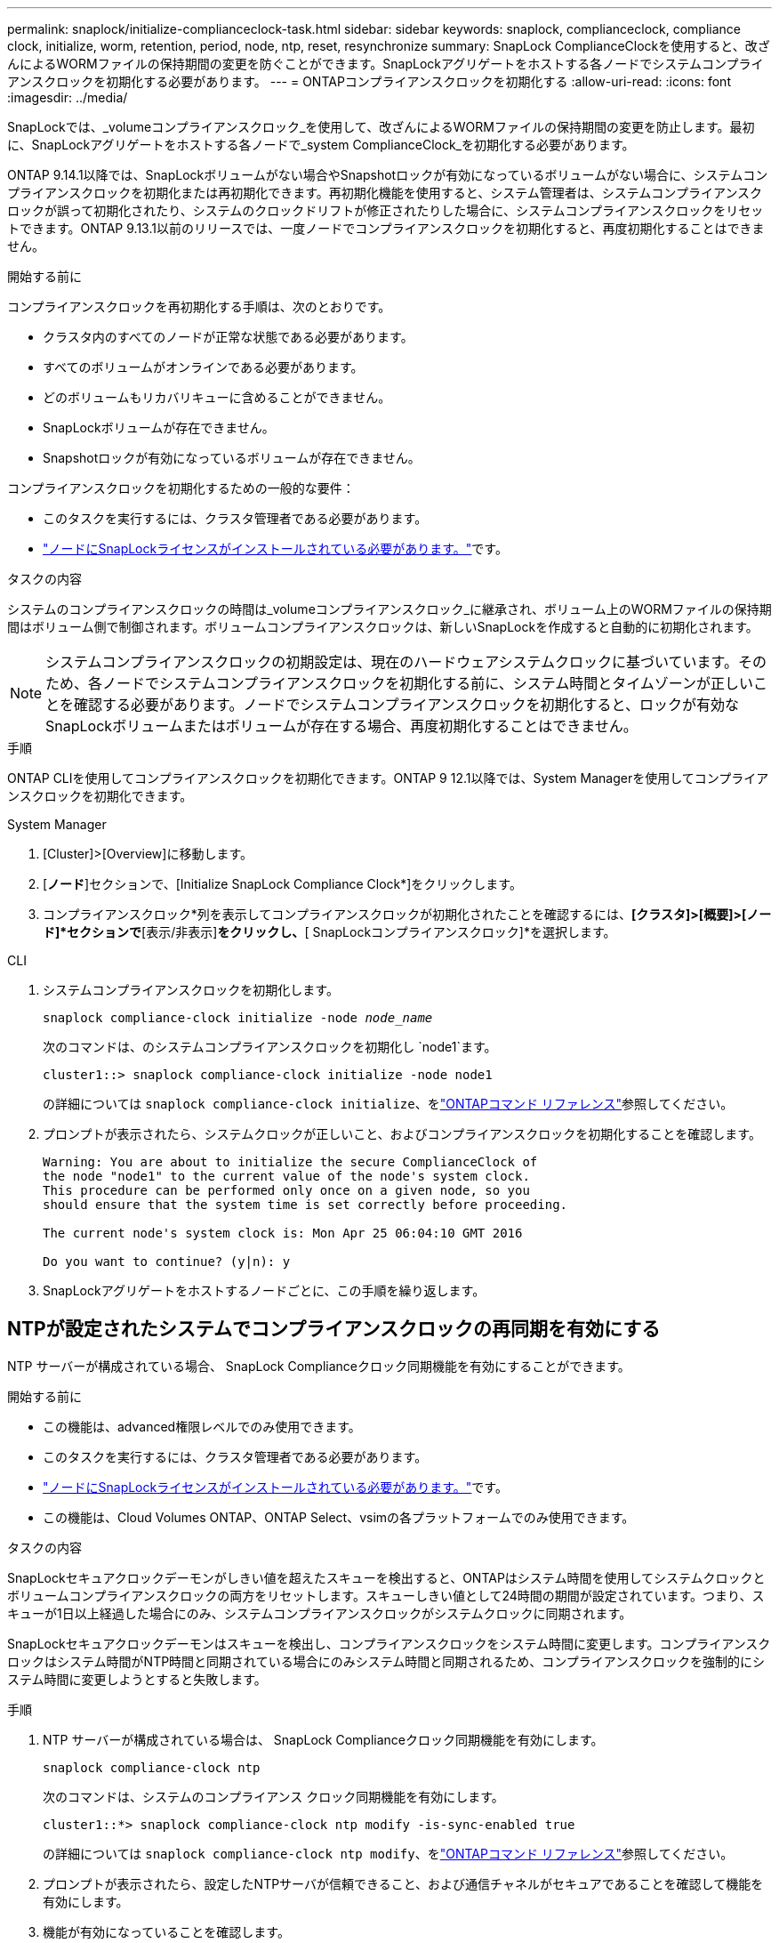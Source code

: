 ---
permalink: snaplock/initialize-complianceclock-task.html 
sidebar: sidebar 
keywords: snaplock, complianceclock, compliance clock, initialize, worm, retention, period, node, ntp, reset, resynchronize 
summary: SnapLock ComplianceClockを使用すると、改ざんによるWORMファイルの保持期間の変更を防ぐことができます。SnapLockアグリゲートをホストする各ノードでシステムコンプライアンスクロックを初期化する必要があります。 
---
= ONTAPコンプライアンスクロックを初期化する
:allow-uri-read: 
:icons: font
:imagesdir: ../media/


[role="lead"]
SnapLockでは、_volumeコンプライアンスクロック_を使用して、改ざんによるWORMファイルの保持期間の変更を防止します。最初に、SnapLockアグリゲートをホストする各ノードで_system ComplianceClock_を初期化する必要があります。

ONTAP 9.14.1以降では、SnapLockボリュームがない場合やSnapshotロックが有効になっているボリュームがない場合に、システムコンプライアンスクロックを初期化または再初期化できます。再初期化機能を使用すると、システム管理者は、システムコンプライアンスクロックが誤って初期化されたり、システムのクロックドリフトが修正されたりした場合に、システムコンプライアンスクロックをリセットできます。ONTAP 9.13.1以前のリリースでは、一度ノードでコンプライアンスクロックを初期化すると、再度初期化することはできません。

.開始する前に
コンプライアンスクロックを再初期化する手順は、次のとおりです。

* クラスタ内のすべてのノードが正常な状態である必要があります。
* すべてのボリュームがオンラインである必要があります。
* どのボリュームもリカバリキューに含めることができません。
* SnapLockボリュームが存在できません。
* Snapshotロックが有効になっているボリュームが存在できません。


コンプライアンスクロックを初期化するための一般的な要件：

* このタスクを実行するには、クラスタ管理者である必要があります。
* link:../system-admin/install-license-task.html["ノードにSnapLockライセンスがインストールされている必要があります。"]です。


.タスクの内容
システムのコンプライアンスクロックの時間は_volumeコンプライアンスクロック_に継承され、ボリューム上のWORMファイルの保持期間はボリューム側で制御されます。ボリュームコンプライアンスクロックは、新しいSnapLockを作成すると自動的に初期化されます。

[NOTE]
====
システムコンプライアンスクロックの初期設定は、現在のハードウェアシステムクロックに基づいています。そのため、各ノードでシステムコンプライアンスクロックを初期化する前に、システム時間とタイムゾーンが正しいことを確認する必要があります。ノードでシステムコンプライアンスクロックを初期化すると、ロックが有効なSnapLockボリュームまたはボリュームが存在する場合、再度初期化することはできません。

====
.手順
ONTAP CLIを使用してコンプライアンスクロックを初期化できます。ONTAP 9 12.1以降では、System Managerを使用してコンプライアンスクロックを初期化できます。

[role="tabbed-block"]
====
.System Manager
--
. [Cluster]>[Overview]に移動します。
. [*ノード*]セクションで、[Initialize SnapLock Compliance Clock*]をクリックします。
. コンプライアンスクロック*列を表示してコンプライアンスクロックが初期化されたことを確認するには、*[クラスタ]>[概要]>[ノード]*セクションで*[表示/非表示]*をクリックし、*[ SnapLockコンプライアンスクロック]*を選択します。


--
--
.CLI
. システムコンプライアンスクロックを初期化します。
+
`snaplock compliance-clock initialize -node _node_name_`

+
次のコマンドは、のシステムコンプライアンスクロックを初期化し `node1`ます。

+
[listing]
----
cluster1::> snaplock compliance-clock initialize -node node1
----
+
の詳細については `snaplock compliance-clock initialize`、をlink:https://docs.netapp.com/us-en/ontap-cli/snaplock-compliance-clock-initialize.html["ONTAPコマンド リファレンス"^]参照してください。

. プロンプトが表示されたら、システムクロックが正しいこと、およびコンプライアンスクロックを初期化することを確認します。
+
[listing]
----
Warning: You are about to initialize the secure ComplianceClock of
the node "node1" to the current value of the node's system clock.
This procedure can be performed only once on a given node, so you
should ensure that the system time is set correctly before proceeding.

The current node's system clock is: Mon Apr 25 06:04:10 GMT 2016

Do you want to continue? (y|n): y
----
. SnapLockアグリゲートをホストするノードごとに、この手順を繰り返します。


--
====


== NTPが設定されたシステムでコンプライアンスクロックの再同期を有効にする

NTP サーバーが構成されている場合、 SnapLock Complianceクロック同期機能を有効にすることができます。

.開始する前に
* この機能は、advanced権限レベルでのみ使用できます。
* このタスクを実行するには、クラスタ管理者である必要があります。
* link:../system-admin/install-license-task.html["ノードにSnapLockライセンスがインストールされている必要があります。"]です。
* この機能は、Cloud Volumes ONTAP、ONTAP Select、vsimの各プラットフォームでのみ使用できます。


.タスクの内容
SnapLockセキュアクロックデーモンがしきい値を超えたスキューを検出すると、ONTAPはシステム時間を使用してシステムクロックとボリュームコンプライアンスクロックの両方をリセットします。スキューしきい値として24時間の期間が設定されています。つまり、スキューが1日以上経過した場合にのみ、システムコンプライアンスクロックがシステムクロックに同期されます。

SnapLockセキュアクロックデーモンはスキューを検出し、コンプライアンスクロックをシステム時間に変更します。コンプライアンスクロックはシステム時間がNTP時間と同期されている場合にのみシステム時間と同期されるため、コンプライアンスクロックを強制的にシステム時間に変更しようとすると失敗します。

.手順
. NTP サーバーが構成されている場合は、 SnapLock Complianceクロック同期機能を有効にします。
+
`snaplock compliance-clock ntp`

+
次のコマンドは、システムのコンプライアンス クロック同期機能を有効にします。

+
[listing]
----
cluster1::*> snaplock compliance-clock ntp modify -is-sync-enabled true
----
+
の詳細については `snaplock compliance-clock ntp modify`、をlink:https://docs.netapp.com/us-en/ontap-cli/snaplock-compliance-clock-ntp-modify.html["ONTAPコマンド リファレンス"^]参照してください。

. プロンプトが表示されたら、設定したNTPサーバが信頼できること、および通信チャネルがセキュアであることを確認して機能を有効にします。
. 機能が有効になっていることを確認します。
+
`snaplock compliance-clock ntp show`

+
次のコマンドは、システムのコンプライアンス クロック同期機能が有効になっているかどうかを確認します。

+
[listing]
----
cluster1::*> snaplock compliance-clock ntp show

Enable clock sync to NTP system time: true
----
+
の詳細については `snaplock compliance-clock ntp show`、をlink:https://docs.netapp.com/us-en/ontap-cli/snaplock-compliance-clock-ntp-show.html["ONTAPコマンド リファレンス"^]参照してください。


